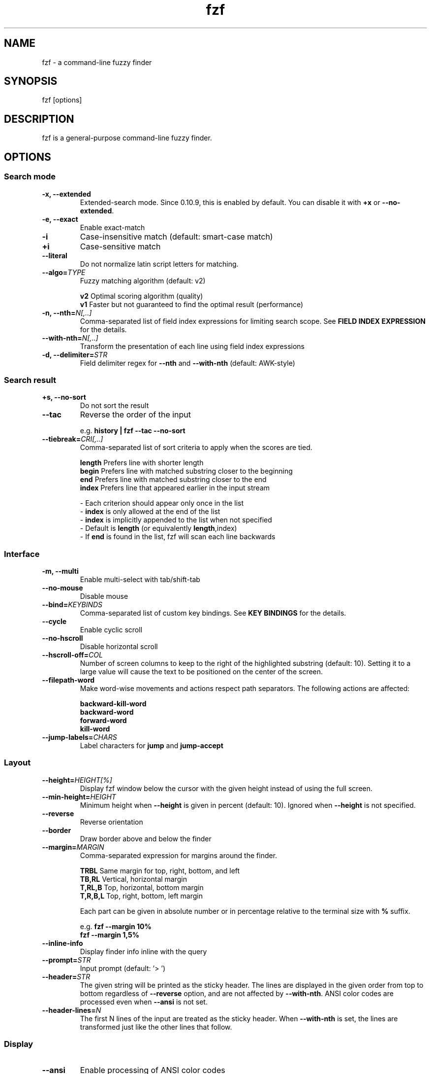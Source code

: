 .ig
The MIT License (MIT)

Copyright (c) 2017 Junegunn Choi

Permission is hereby granted, free of charge, to any person obtaining a copy
of this software and associated documentation files (the "Software"), to deal
in the Software without restriction, including without limitation the rights
to use, copy, modify, merge, publish, distribute, sublicense, and/or sell
copies of the Software, and to permit persons to whom the Software is
furnished to do so, subject to the following conditions:

The above copyright notice and this permission notice shall be included in
all copies or substantial portions of the Software.

THE SOFTWARE IS PROVIDED "AS IS", WITHOUT WARRANTY OF ANY KIND, EXPRESS OR
IMPLIED, INCLUDING BUT NOT LIMITED TO THE WARRANTIES OF MERCHANTABILITY,
FITNESS FOR A PARTICULAR PURPOSE AND NONINFRINGEMENT. IN NO EVENT SHALL THE
AUTHORS OR COPYRIGHT HOLDERS BE LIABLE FOR ANY CLAIM, DAMAGES OR OTHER
LIABILITY, WHETHER IN AN ACTION OF CONTRACT, TORT OR OTHERWISE, ARISING FROM,
OUT OF OR IN CONNECTION WITH THE SOFTWARE OR THE USE OR OTHER DEALINGS IN
THE SOFTWARE.
..
.TH fzf 1 "Feb 2017" "fzf 0.16.4" "fzf - a command-line fuzzy finder"

.SH NAME
fzf - a command-line fuzzy finder

.SH SYNOPSIS
fzf [options]

.SH DESCRIPTION
fzf is a general-purpose command-line fuzzy finder.

.SH OPTIONS
.SS Search mode
.TP
.B "-x, --extended"
Extended-search mode. Since 0.10.9, this is enabled by default. You can disable
it with \fB+x\fR or \fB--no-extended\fR.
.TP
.B "-e, --exact"
Enable exact-match
.TP
.B "-i"
Case-insensitive match (default: smart-case match)
.TP
.B "+i"
Case-sensitive match
.TP
.B "--literal"
Do not normalize latin script letters for matching.
.TP
.BI "--algo=" TYPE
Fuzzy matching algorithm (default: v2)

.br
.BR v2 "     Optimal scoring algorithm (quality)"
.br
.BR v1 "     Faster but not guaranteed to find the optimal result (performance)"
.br

.TP
.BI "-n, --nth=" "N[,..]"
Comma-separated list of field index expressions for limiting search scope.
See \fBFIELD INDEX EXPRESSION\fR for the details.
.TP
.BI "--with-nth=" "N[,..]"
Transform the presentation of each line using field index expressions
.TP
.BI "-d, --delimiter=" "STR"
Field delimiter regex for \fB--nth\fR and \fB--with-nth\fR (default: AWK-style)
.SS Search result
.TP
.B "+s, --no-sort"
Do not sort the result
.TP
.B "--tac"
Reverse the order of the input

.RS
e.g. \fBhistory | fzf --tac --no-sort\fR
.RE
.TP
.BI "--tiebreak=" "CRI[,..]"
Comma-separated list of sort criteria to apply when the scores are tied.
.br

.br
.BR length "  Prefers line with shorter length"
.br
.BR begin "   Prefers line with matched substring closer to the beginning"
.br
.BR end "     Prefers line with matched substring closer to the end"
.br
.BR index "   Prefers line that appeared earlier in the input stream"
.br

.br
- Each criterion should appear only once in the list
.br
- \fBindex\fR is only allowed at the end of the list
.br
- \fBindex\fR is implicitly appended to the list when not specified
.br
- Default is \fBlength\fR (or equivalently \fBlength\fR,index)
.br
- If \fBend\fR is found in the list, fzf will scan each line backwards
.SS Interface
.TP
.B "-m, --multi"
Enable multi-select with tab/shift-tab
.TP
.B "--no-mouse"
Disable mouse
.TP
.BI "--bind=" "KEYBINDS"
Comma-separated list of custom key bindings. See \fBKEY BINDINGS\fR for the
details.
.TP
.B "--cycle"
Enable cyclic scroll
.TP
.B "--no-hscroll"
Disable horizontal scroll
.TP
.BI "--hscroll-off=" "COL"
Number of screen columns to keep to the right of the highlighted substring
(default: 10). Setting it to a large value will cause the text to be positioned
on the center of the screen.
.TP
.B "--filepath-word"
Make word-wise movements and actions respect path separators. The following
actions are affected:

\fBbackward-kill-word\fR
.br
\fBbackward-word\fR
.br
\fBforward-word\fR
.br
\fBkill-word\fR
.TP
.BI "--jump-labels=" "CHARS"
Label characters for \fBjump\fR and \fBjump-accept\fR
.SS Layout
.TP
.BI "--height=" "HEIGHT[%]"
Display fzf window below the cursor with the given height instead of using
the full screen.
.TP
.BI "--min-height=" "HEIGHT"
Minimum height when \fB--height\fR is given in percent (default: 10).
Ignored when \fB--height\fR is not specified.
.TP
.B "--reverse"
Reverse orientation
.TP
.B "--border"
Draw border above and below the finder
.TP
.BI "--margin=" MARGIN
Comma-separated expression for margins around the finder.
.br

.br
.RS
.BR TRBL "     Same margin for top, right, bottom, and left"
.br
.BR TB,RL "    Vertical, horizontal margin"
.br
.BR T,RL,B "   Top, horizontal, bottom margin"
.br
.BR T,R,B,L "  Top, right, bottom, left margin"
.br

.br
Each part can be given in absolute number or in percentage relative to the
terminal size with \fB%\fR suffix.
.br

.br
e.g. \fBfzf --margin 10%\fR
     \fBfzf --margin 1,5%\fR
.RE
.TP
.B "--inline-info"
Display finder info inline with the query
.TP
.BI "--prompt=" "STR"
Input prompt (default: '> ')
.TP
.BI "--header=" "STR"
The given string will be printed as the sticky header. The lines are displayed
in the given order from top to bottom regardless of \fB--reverse\fR option, and
are not affected by \fB--with-nth\fR. ANSI color codes are processed even when
\fB--ansi\fR is not set.
.TP
.BI "--header-lines=" "N"
The first N lines of the input are treated as the sticky header. When
\fB--with-nth\fR is set, the lines are transformed just like the other
lines that follow.
.SS Display
.TP
.B "--ansi"
Enable processing of ANSI color codes
.TP
.BI "--tabstop=" SPACES
Number of spaces for a tab character (default: 8)
.TP
.BI "--color=" "[BASE_SCHEME][,COLOR:ANSI]"
Color configuration. The name of the base color scheme is followed by custom
color mappings. Ansi color code of -1 denotes terminal default
foreground/background color. You can also specify 24-bit color in \fB#rrggbb\fR
format.

.RS
e.g. \fBfzf --color=bg+:24\fR
     \fBfzf --color=light,fg:232,bg:255,bg+:116,info:27\fR
.RE

.RS
.B BASE SCHEME:
    (default: dark on 256-color terminal, otherwise 16)

    \fBdark    \fRColor scheme for dark 256-color terminal
    \fBlight   \fRColor scheme for light 256-color terminal
    \fB16      \fRColor scheme for 16-color terminal
    \fBbw      \fRNo colors

.B COLOR:
    \fBfg      \fRText
    \fBbg      \fRBackground
    \fBhl      \fRHighlighted substrings
    \fBfg+     \fRText (current line)
    \fBbg+     \fRBackground (current line)
    \fBhl+     \fRHighlighted substrings (current line)
    \fBinfo    \fRInfo
    \fBprompt  \fRPrompt
    \fBpointer \fRPointer to the current line
    \fBmarker  \fRMulti-select marker
    \fBspinner \fRStreaming input indicator
    \fBheader  \fRHeader
.RE
.TP
.B "--no-bold"
Do not use bold text
.TP
.B "--black"
Use black background
.SS History
.TP
.BI "--history=" "HISTORY_FILE"
Load search history from the specified file and update the file on completion.
When enabled, \fBCTRL-N\fR and \fBCTRL-P\fR are automatically remapped to
\fBnext-history\fR and \fBprevious-history\fR.
.TP
.BI "--history-size=" "N"
Maximum number of entries in the history file (default: 1000). The file is
automatically truncated when the number of the lines exceeds the value.
.SS Preview
.TP
.BI "--preview=" "COMMAND"
Execute the given command for the current line and display the result on the
preview window. \fB{}\fR in the command is the placeholder that is replaced to
the single-quoted string of the current line. To transform the replacement
string, specify field index expressions between the braces (See \fBFIELD INDEX
EXPRESSION\fR for the details).

.RS
e.g. \fBfzf --preview="head -$LINES {}"\fR
     \fBls -l | fzf --preview="echo user={3} when={-4..-2}; cat {-1}" --header-lines=1\fR

A placeholder expression starting with \fB+\fR flag will be replaced to the
space-separated list of the selected lines (or the current line if no selection
was made) individually quoted.

e.g. \fBfzf --multi --preview="head -10 {+}"\fR
     \fBgit log --oneline | fzf --multi --preview 'git show {+1}'\fR

Also, \fB{q}\fR is replaced to the current query string.

Note that you can escape a placeholder pattern by prepending a backslash.
.RE
.TP
.BI "--preview-window=" "[POSITION][:SIZE[%]][:wrap][:hidden]"
Determine the layout of the preview window. If the argument ends with
\fB:hidden\fR, the preview window will be hidden by default until
\fBtoggle-preview\fR action is triggered. Long lines are truncated by default.
Line wrap can be enabled with \fB:wrap\fR flag.

If size is given as 0, preview window will not be visible, but fzf will still
execute the command in the background.

.RS
.B POSITION: (default: right)
    \fBup
    \fBdown
    \fBleft
    \fBright
.RE

.RS
e.g. \fBfzf --preview="head {}" --preview-window=up:30%\fR
     \fBfzf --preview="file {}" --preview-window=down:1\fR
.RE
.SS Scripting
.TP
.BI "-q, --query=" "STR"
Start the finder with the given query
.TP
.B "-1, --select-1"
Automatically select the only match
.TP
.B "-0, --exit-0"
Exit immediately when there's no match
.TP
.BI "-f, --filter=" "STR"
Filter mode. Do not start interactive finder. When used with \fB--no-sort\fR,
fzf becomes a fuzzy-version of grep.
.TP
.B "--print-query"
Print query as the first line
.TP
.BI "--expect=" "KEY[,..]"
Comma-separated list of keys that can be used to complete fzf in addition to
the default enter key. When this option is set, fzf will print the name of the
key pressed as the first line of its output (or as the second line if
\fB--print-query\fR is also used). The line will be empty if fzf is completed
with the default enter key.

.RS
e.g. \fBfzf --expect=ctrl-v,ctrl-t,alt-s,f1,f2,~,@\fR
.RE
.TP
.B "--read0"
Read input delimited by ASCII NUL characters instead of newline characters
.TP
.B "--print0"
Print output delimited by ASCII NUL characters instead of newline characters
.TP
.B "--sync"
Synchronous search for multi-staged filtering. If specified, fzf will launch
ncurses finder only after the input stream is complete.

.RS
e.g. \fBfzf --multi | fzf --sync\fR
.RE

.SH ENVIRONMENT VARIABLES
.TP
.B FZF_DEFAULT_COMMAND
Default command to use when input is tty
.TP
.B FZF_DEFAULT_OPTS
Default options. e.g. \fBexport FZF_DEFAULT_OPTS="--extended --cycle"\fR

.SH EXIT STATUS
.BR 0 "      Normal exit"
.br
.BR 1 "      No match"
.br
.BR 2 "      Error"
.br
.BR 130 "    Interrupted with \fBCTRL-C\fR or \fBESC\fR"

.SH FIELD INDEX EXPRESSION

A field index expression can be a non-zero integer or a range expression
([BEGIN]..[END]). \fB--nth\fR and \fB--with-nth\fR take a comma-separated list
of field index expressions.

.SS Examples
.BR 1 "      The 1st field"
.br
.BR 2 "      The 2nd field"
.br
.BR -1 "     The last field"
.br
.BR -2 "     The 2nd to last field"
.br
.BR 3..5 "   From the 3rd field to the 5th field"
.br
.BR 2.. "    From the 2nd field to the last field"
.br
.BR ..-3 "   From the 1st field to the 3rd to the last field"
.br
.BR .. "     All the fields"
.br

.SH EXTENDED SEARCH MODE

Unless specified otherwise, fzf will start in "extended-search mode". In this
mode, you can specify multiple patterns delimited by spaces, such as: \fB'wild
^music .mp3$ sbtrkt !rmx\fR

.SS Exact-match (quoted)
A term that is prefixed by a single-quote character (\fB'\fR) is interpreted as
an "exact-match" (or "non-fuzzy") term. fzf will search for the exact
occurrences of the string.

.SS Anchored-match
A term can be prefixed by \fB^\fR, or suffixed by \fB$\fR to become an
anchored-match term. Then fzf will search for the lines that start with or end
with the given string. An anchored-match term is also an exact-match term.

.SS Negation
If a term is prefixed by \fB!\fR, fzf will exclude the lines that satisfy the
term from the result. In this case, fzf performs exact match by default.

.SS Exact-match by default
If you don't prefer fuzzy matching and do not wish to "quote" (prefixing with
\fB'\fR) every word, start fzf with \fB-e\fR or \fB--exact\fR option. Note that
when \fB--exact\fR is set, \fB'\fR-prefix "unquotes" the term.

.SS OR operator
A single bar character term acts as an OR operator. For example, the following
query matches entries that start with \fBcore\fR and end with either \fBgo\fR,
\fBrb\fR, or \fBpy\fR.

e.g. \fB^core go$ | rb$ | py$\fR

.SH KEY BINDINGS
You can customize key bindings of fzf with \fB--bind\fR option which takes
a comma-separated list of key binding expressions. Each key binding expression
follows the following format: \fBKEY:ACTION\fR

e.g. \fBfzf --bind=ctrl-j:accept,ctrl-k:kill-line\fR

.B AVAILABLE KEYS:    (SYNONYMS)
    \fIctrl-[a-z]\fR
    \fIctrl-space\fR
    \fIalt-[a-z]\fR
    \fIalt-[0-9]\fR
    \fIf[1-12]\fR
    \fIenter\fR       (\fIreturn\fR \fIctrl-m\fR)
    \fIspace\fR
    \fIbspace\fR      (\fIbs\fR)
    \fIalt-enter\fR
    \fIalt-space\fR
    \fIalt-bspace\fR  (\fIalt-bs\fR)
    \fIalt-/\fR
    \fItab\fR
    \fIbtab\fR        (\fIshift-tab\fR)
    \fIesc\fR
    \fIdel\fR
    \fIup\fR
    \fIdown\fR
    \fIleft\fR
    \fIright\fR
    \fIhome\fR
    \fIend\fR
    \fIpgup\fR        (\fIpage-up\fR)
    \fIpgdn\fR        (\fIpage-down\fR)
    \fIshift-left\fR
    \fIshift-right\fR
    \fIdouble-click\fR
    or any single character

  \fBACTION:               DEFAULT BINDINGS (NOTES):
    \fBabort\fR                 \fIctrl-c  ctrl-g  ctrl-q  esc\fR
    \fBaccept\fR                \fIenter   double-click\fR
    \fBbackward-char\fR         \fIctrl-b  left\fR
    \fBbackward-delete-char\fR  \fIctrl-h  bspace\fR
    \fBbackward-kill-word\fR    \fIalt-bs\fR
    \fBbackward-word\fR         \fIalt-b   shift-left\fR
    \fBbeginning-of-line\fR     \fIctrl-a  home\fR
    \fBcancel\fR
    \fBclear-screen\fR          \fIctrl-l\fR
    \fBdelete-char\fR           \fIdel\fR
    \fBdelete-char/eof\fR       \fIctrl-d\fR
    \fBdeselect-all\fR
    \fBdown\fR                  \fIctrl-j  ctrl-n  down\fR
    \fBend-of-line\fR           \fIctrl-e  end\fR
    \fBexecute(...)\fR          (see below for the details)
    \fBexecute-silent(...)\fR   (see below for the details)
    \fRexecute-multi(...)\fR    (deprecated in favor of \fB{+}\fR expression)
    \fBforward-char\fR          \fIctrl-f  right\fR
    \fBforward-word\fR          \fIalt-f   shift-right\fR
    \fBignore\fR
    \fBjump\fR                  (EasyMotion-like 2-keystroke movement)
    \fBjump-accept\fR           (jump and accept)
    \fBkill-line\fR
    \fBkill-word\fR             \fIalt-d\fR
    \fBnext-history\fR          (\fIctrl-n\fR on \fB--history\fR)
    \fBpage-down\fR             \fIpgdn\fR
    \fBpage-up\fR               \fIpgup\fR
    \fBhalf-page-down\fR
    \fBhalf-page-up\fR
    \fBpreview-down\fR
    \fBpreview-up\fR
    \fBpreview-page-down\fR
    \fBpreview-page-up\fR
    \fBprevious-history\fR      (\fIctrl-p\fR on \fB--history\fR)
    \fBprint-query\fR           (print query and exit)
    \fBselect-all\fR
    \fBtoggle\fR
    \fBtoggle-all\fR
    \fBtoggle+down\fR           \fIctrl-i  (tab)\fR
    \fBtoggle-in\fR             (\fB--reverse\fR ? \fBtoggle+up\fR : \fBtoggle+down\fR)
    \fBtoggle-out\fR            (\fB--reverse\fR ? \fBtoggle+down\fR : \fBtoggle+up\fR)
    \fBtoggle-preview\fR
    \fBtoggle-sort\fR
    \fBtoggle+up\fR             \fIbtab    (shift-tab)\fR
    \fBunix-line-discard\fR     \fIctrl-u\fR
    \fBunix-word-rubout\fR      \fIctrl-w\fR
    \fBup\fR                    \fIctrl-k  ctrl-p  up\fR
    \fByank\fR                  \fIctrl-y\fR

Multiple actions can be chained using \fB+\fR separator.

    \fBfzf --bind 'ctrl-a:select-all+accept'\fR

With \fBexecute(...)\fR action, you can execute arbitrary commands without
leaving fzf. For example, you can turn fzf into a simple file browser by
binding \fBenter\fR key to \fBless\fR command like follows.

    \fBfzf --bind "enter:execute(less {})"\fR

You can use the same placeholder expressions as in \fB--preview\fR.

If the command contains parentheses, fzf may fail to parse the expression. In
that case, you can use any of the following alternative notations to avoid
parse errors.

    \fBexecute[...]\fR
    \fBexecute~...~\fR
    \fBexecute!...!\fR
    \fBexecute@...@\fR
    \fBexecute#...#\fR
    \fBexecute$...$\fR
    \fBexecute%...%\fR
    \fBexecute^...^\fR
    \fBexecute&...&\fR
    \fBexecute*...*\fR
    \fBexecute;...;\fR
    \fBexecute/.../\fR
    \fBexecute|...|\fR
    \fBexecute:...\fR
.RS
This is the special form that frees you from parse errors as it does not expect
the closing character. The catch is that it should be the last one in the
comma-separated list of key-action pairs.
.RE

fzf switches to the alternate screen when executing a command. However, if the
command is expected to complete quickly, and you are not interested in its
output, you might want to use \fBexecute-silent\fR instead, which silently
executes the command without the switching. Note that fzf will not be
responsible until the command is complete. For asynchronous execution, start
your command as a background process (i.e. appending \fB&\fR).

.SH AUTHOR
Junegunn Choi (\fIjunegunn.c@gmail.com\fR)

.SH SEE ALSO
.B Project homepage:
.RS
.I https://github.com/junegunn/fzf
.RE
.br

.br
.B Extra Vim plugin:
.RS
.I https://github.com/junegunn/fzf.vim
.RE

.SH LICENSE
MIT
